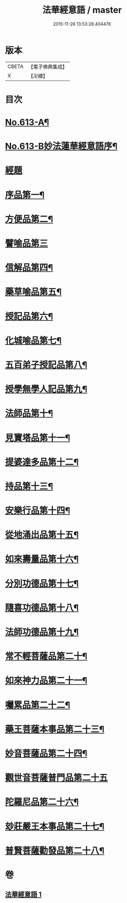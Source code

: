 #+TITLE: 法華經意語 / master
#+DATE: 2015-11-26 13:53:28.404476
* 版本
 |     CBETA|【電子佛典集成】|
 |         X|【卍續】    |

* 目次
* [[file:KR6d0079_001.txt::001-0654a1][No.613-A¶]]
* [[file:KR6d0079_001.txt::0654b1][No.613-B妙法蓮華經意語序¶]]
* [[file:KR6d0079_001.txt::0654c18][經題]]
* [[file:KR6d0079_001.txt::0655b3][序品第一¶]]
* [[file:KR6d0079_001.txt::0657a22][方便品第二¶]]
* [[file:KR6d0079_001.txt::0657c24][譬喻品第三]]
* [[file:KR6d0079_001.txt::0659a3][信解品第四¶]]
* [[file:KR6d0079_001.txt::0659c3][藥草喻品第五¶]]
* [[file:KR6d0079_001.txt::0660a7][授記品第六¶]]
* [[file:KR6d0079_001.txt::0660c9][化城喻品第七¶]]
* [[file:KR6d0079_001.txt::0661b8][五百弟子授記品第八¶]]
* [[file:KR6d0079_001.txt::0662a7][授學無學人記品第九¶]]
* [[file:KR6d0079_001.txt::0662a24][法師品第十¶]]
* [[file:KR6d0079_001.txt::0662b23][見寶塔品第十一¶]]
* [[file:KR6d0079_001.txt::0663a15][提婆達多品第十二¶]]
* [[file:KR6d0079_001.txt::0663b24][持品第十三¶]]
* [[file:KR6d0079_001.txt::0663c19][安樂行品第十四¶]]
* [[file:KR6d0079_001.txt::0664b2][從地涌出品第十五¶]]
* [[file:KR6d0079_001.txt::0665a7][如來壽量品第十六¶]]
* [[file:KR6d0079_001.txt::0665c5][分別功德品第十七¶]]
* [[file:KR6d0079_001.txt::0666a23][隨喜功德品第十八¶]]
* [[file:KR6d0079_001.txt::0666b20][法師功德品第十九¶]]
* [[file:KR6d0079_001.txt::0666c13][常不輕菩薩品第二十¶]]
* [[file:KR6d0079_001.txt::0667b20][如來神力品第二十一¶]]
* [[file:KR6d0079_001.txt::0668a2][囑累品第二十二¶]]
* [[file:KR6d0079_001.txt::0668b9][藥王菩薩本事品第二十三¶]]
* [[file:KR6d0079_001.txt::0669b21][妙音菩薩品第二十四¶]]
* [[file:KR6d0079_001.txt::0670a24][觀世音菩薩普門品第二十五]]
* [[file:KR6d0079_001.txt::0671b3][陀羅尼品第二十六¶]]
* [[file:KR6d0079_001.txt::0671b17][玅莊嚴王本事品第二十七¶]]
* [[file:KR6d0079_001.txt::0672b15][普賢菩薩勸發品第二十八¶]]
* 卷
** [[file:KR6d0079_001.txt][法華經意語 1]]
